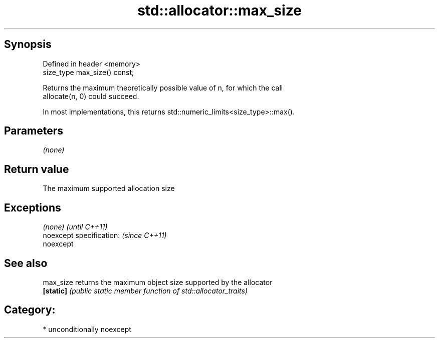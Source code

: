 .TH std::allocator::max_size 3 "Sep  4 2015" "2.0 | http://cppreference.com" "C++ Standard Libary"
.SH Synopsis
   Defined in header <memory>
   size_type max_size() const;

   Returns the maximum theoretically possible value of n, for which the call
   allocate(n, 0) could succeed.

   In most implementations, this returns std::numeric_limits<size_type>::max().

.SH Parameters

   \fI(none)\fP

.SH Return value

   The maximum supported allocation size

.SH Exceptions

   \fI(none)\fP                  \fI(until C++11)\fP
   noexcept specification: \fI(since C++11)\fP
   noexcept

.SH See also

   max_size returns the maximum object size supported by the allocator
   \fB[static]\fP \fI(public static member function of std::allocator_traits)\fP

.SH Category:

     * unconditionally noexcept
